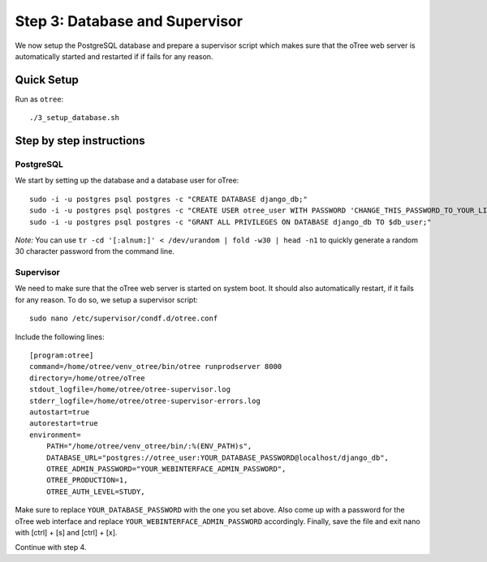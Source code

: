 .. _step3:

Step 3: Database and Supervisor
===============================

We now setup the PostgreSQL database and prepare a supervisor script which makes sure that the oTree web server is automatically started and restarted if if fails for any reason.

Quick Setup
^^^^^^^^^^^

Run as ``otree``::

	./3_setup_database.sh


Step by step instructions
^^^^^^^^^^^^^^^^^^^^^^^^^

PostgreSQL
""""""""""

We start by setting up the database and a database user for oTree::

	sudo -i -u postgres psql postgres -c "CREATE DATABASE django_db;"
	sudo -i -u postgres psql postgres -c "CREATE USER otree_user WITH PASSWORD 'CHANGE_THIS_PASSWORD_TO_YOUR_LIKING';"
	sudo -i -u postgres psql postgres -c "GRANT ALL PRIVILEGES ON DATABASE django_db TO $db_user;"

`Note:` You can use ``tr -cd '[:alnum:]' < /dev/urandom | fold -w30 | head -n1`` to quickly generate a random 30 character password from the command line.


Supervisor
""""""""""

We need to make sure that the oTree web server is started on system boot. It should also automatically restart, if it fails for any reason. To do so, we setup a supervisor script::

	sudo nano /etc/supervisor/condf.d/otree.conf

Include the following lines:: 

	[program:otree]
	command=/home/otree/venv_otree/bin/otree runprodserver 8000
	directory=/home/otree/oTree
	stdout_logfile=/home/otree/otree-supervisor.log
	stderr_logfile=/home/otree/otree-supervisor-errors.log
	autostart=true
	autorestart=true
	environment=
	    PATH="/home/otree/venv_otree/bin/:%(ENV_PATH)s",
	    DATABASE_URL="postgres://otree_user:YOUR_DATABASE_PASSWORD@localhost/django_db",
	    OTREE_ADMIN_PASSWORD="YOUR_WEBINTERFACE_ADMIN_PASSWORD",
	    OTREE_PRODUCTION=1,
	    OTREE_AUTH_LEVEL=STUDY,

Make sure to replace ``YOUR_DATABASE_PASSWORD`` with the one you set above. Also come up with a password for the oTree web interface and replace ``YOUR_WEBINTERFACE_ADMIN_PASSWORD`` accordingly. Finally, save the file and exit nano with [ctrl] + [s] and [ctrl] + [x].

Continue with step 4.